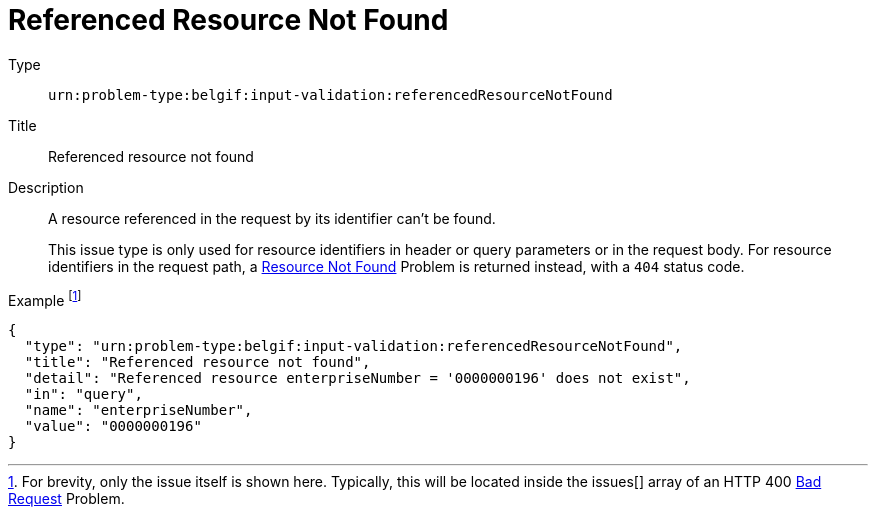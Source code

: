 = Referenced Resource Not Found
:nofooter:

Type::
`urn:problem-type:belgif:input-validation:referencedResourceNotFound`
Title::
Referenced resource not found
Description::
A resource referenced in the request by its identifier can't be found.
+
This issue type is only used for resource identifiers in header or query parameters or in the request body. For resource identifiers in the request path, a xref:../index.adoc#resource-not-found[Resource Not Found] Problem is returned instead, with a `404` status code.
Example footnote:[For brevity, only the issue itself is shown here. Typically, this will be located inside the issues[\] array of an HTTP 400 xref:../index.adoc#bad-request[Bad Request] Problem.]::
[source,json]
----
{
  "type": "urn:problem-type:belgif:input-validation:referencedResourceNotFound",
  "title": "Referenced resource not found",
  "detail": "Referenced resource enterpriseNumber = '0000000196' does not exist",
  "in": "query",
  "name": "enterpriseNumber",
  "value": "0000000196"
}
----
